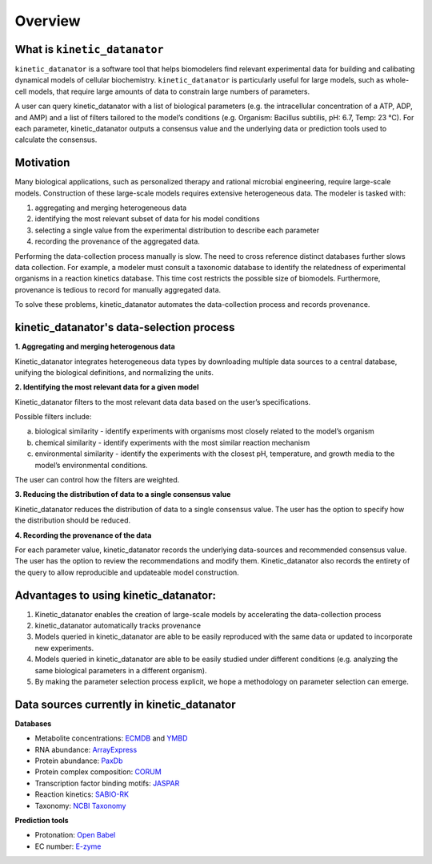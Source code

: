 Overview
================

What is ``kinetic_datanator``
-------------------------

``kinetic_datanator`` is a software tool that helps biomodelers find relevant experimental data for building and calibating dynamical models of cellular biochemistry. ``kinetic_datanator`` is particularly useful for large models, such as whole-cell models, that require large amounts of data to constrain large numbers of parameters.

A user can query kinetic_datanator with a list of biological parameters (e.g. the intracellular concentration of a ATP, ADP, and AMP) and a list of filters tailored to the model’s conditions (e.g. Organism: Bacillus subtilis, pH: 6.7, Temp: 23 °C). For each parameter, kinetic_datanator outputs a consensus value and the underlying data or prediction tools used to calculate the consensus.  

Motivation
----------

Many biological applications, such as personalized therapy and rational microbial engineering, require large-scale models. Construction of these large-scale models requires extensive heterogeneous data. The modeler is tasked with:

1. aggregating and merging heterogeneous data
2. identifying the most relevant subset of data for his model conditions
3. selecting a single value from the experimental distribution to describe each parameter
4. recording the provenance of the aggregated data. 

Performing the data-collection process manually is slow. The need to cross reference distinct databases further slows data collection. For example, a modeler must consult a taxonomic database to identify the relatedness of experimental organisms in a reaction kinetics database. This time cost restricts the possible size of biomodels. Furthermore, provenance is tedious to record for manually aggregated data. 

To solve these problems, kinetic_datanator automates the data-collection process and records provenance.

kinetic_datanator's data-selection process
-------------------------------------------

**1. Aggregating and merging heterogenous data**

Kinetic_datanator integrates heterogeneous data types by downloading multiple data sources to a central database, unifying the biological definitions, and normalizing the units. 

**2. Identifying the most relevant data for a given model**

Kinetic_datanator filters to the most relevant data data based on the user’s specifications. 

Possible filters include: 

a. biological similarity - identify experiments with organisms most closely related to the model’s organism 
b. chemical similarity - identify experiments with the most similar reaction mechanism 
c. environmental similarity - identify the experiments with the closest pH, temperature, and growth media to the model’s environmental conditions. 

The user can control how the filters are weighted.

**3. Reducing the distribution of data to a single consensus value**

Kinetic_datanator reduces the distribution of data to a single consensus value. The user has the option to specify how the distribution should be reduced. 

**4. Recording the provenance of the data**

For each parameter value, kinetic_datanator records the underlying data-sources and recommended consensus value. The user has the option to review the recommendations and modify them. Kinetic_datanator also records the entirety of the query to allow reproducible and updateable model construction.  


Advantages to using kinetic_datanator:
--------------------------------------
1. Kinetic_datanator enables the creation of large-scale models by accelerating the data-collection process 
2. kinetic_datanator automatically tracks provenance
3. Models queried in kinetic_datanator are able to be easily reproduced with the same data or updated to incorporate new experiments. 
4. Models queried in kinetic_datanator are able to be easily studied under different conditions (e.g. analyzing the same biological parameters in a different organism).
5. By making the parameter selection process explicit,  we hope a methodology on parameter selection can emerge.

Data sources currently in kinetic_datanator
-----------------------------------------------------

**Databases**

* Metabolite concentrations: `ECMDB <http://www.ecmdb.ca>`_ and `YMBD <http://www.ymdb.ca>`_
* RNA abundance: `ArrayExpress <https://www.ebi.ac.uk/arrayexpress>`_
* Protein abundance: `PaxDb <http://pax-db.org>`_
* Protein complex composition: `CORUM <http://mips.helmholtz-muenchen.de/corum>`_
* Transcription factor binding motifs: `JASPAR <http://jaspar.genereg.net>`_
* Reaction kinetics: `SABIO-RK <http://sabio.h-its.org>`_
* Taxonomy: `NCBI Taxonomy <https://www.ncbi.nlm.nih.gov/taxonomy>`_

**Prediction tools**

* Protonation: `Open Babel <http://openbabel.org>`_
* EC number: `E-zyme <http://www.genome.jp/tools/e-zyme>`_
